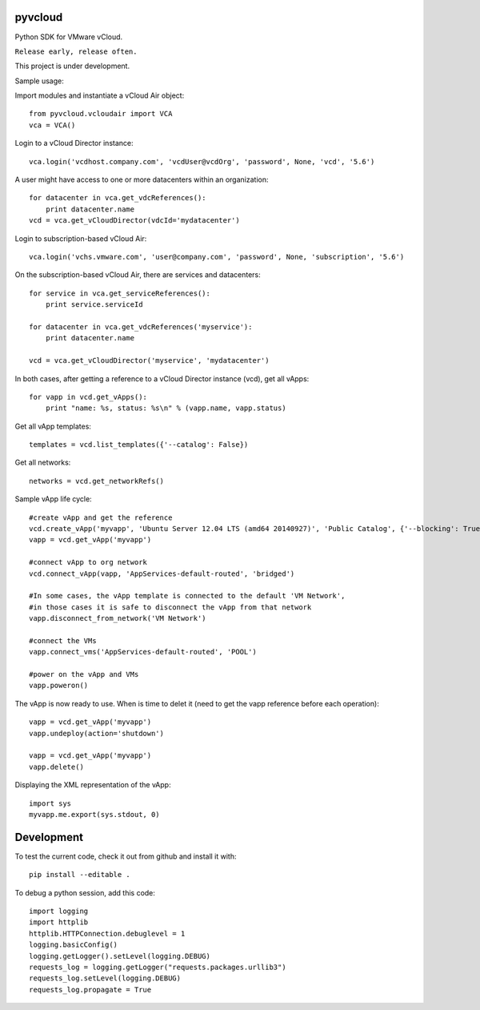 pyvcloud
========

Python SDK for VMware vCloud.

``Release early, release often.``

This project is under development.

Sample usage:

Import modules and instantiate a vCloud Air object::

    from pyvcloud.vcloudair import VCA
    vca = VCA()

Login to a vCloud Director instance::

    vca.login('vcdhost.company.com', 'vcdUser@vcdOrg', 'password', None, 'vcd', '5.6')
    
A user might have access to one or more datacenters within an organization::

    for datacenter in vca.get_vdcReferences():
        print datacenter.name        
    vcd = vca.get_vCloudDirector(vdcId='mydatacenter')

Login to subscription-based vCloud Air::

    vca.login('vchs.vmware.com', 'user@company.com', 'password', None, 'subscription', '5.6')  
    
On the subscription-based vCloud Air, there are services and datacenters::

    for service in vca.get_serviceReferences():
        print service.serviceId  
    
    for datacenter in vca.get_vdcReferences('myservice'):
        print datacenter.name
        
    vcd = vca.get_vCloudDirector('myservice', 'mydatacenter')

In both cases, after getting a reference to a vCloud Director instance (vcd), get all vApps::

    for vapp in vcd.get_vApps():
        print "name: %s, status: %s\n" % (vapp.name, vapp.status)

Get all vApp templates::

    templates = vcd.list_templates({'--catalog': False})

Get all networks::

    networks = vcd.get_networkRefs()

Sample vApp life cycle::

    #create vApp and get the reference
    vcd.create_vApp('myvapp', 'Ubuntu Server 12.04 LTS (amd64 20140927)', 'Public Catalog', {'--blocking': True, '--json': True, '--deploy': False, '--on': False, '--network': ''})
    vapp = vcd.get_vApp('myvapp')

    #connect vApp to org network
    vcd.connect_vApp(vapp, 'AppServices-default-routed', 'bridged')
    
    #In some cases, the vApp template is connected to the default 'VM Network',
    #in those cases it is safe to disconnect the vApp from that network
    vapp.disconnect_from_network('VM Network')

    #connect the VMs
    vapp.connect_vms('AppServices-default-routed', 'POOL')
    
    #power on the vApp and VMs
    vapp.poweron()
    
The vApp is now ready to use. When is time to delet it (need to get the vapp reference before each operation)::

    vapp = vcd.get_vApp('myvapp')
    vapp.undeploy(action='shutdown')

    vapp = vcd.get_vApp('myvapp')
    vapp.delete()    

Displaying the XML representation of the vApp::

    import sys
    myvapp.me.export(sys.stdout, 0)


Development
===========

To test the current code, check it out from github and install it with::

    pip install --editable .

To debug a python session, add this code::

    import logging
    import httplib
    httplib.HTTPConnection.debuglevel = 1
    logging.basicConfig()
    logging.getLogger().setLevel(logging.DEBUG)
    requests_log = logging.getLogger("requests.packages.urllib3")
    requests_log.setLevel(logging.DEBUG)
    requests_log.propagate = True

